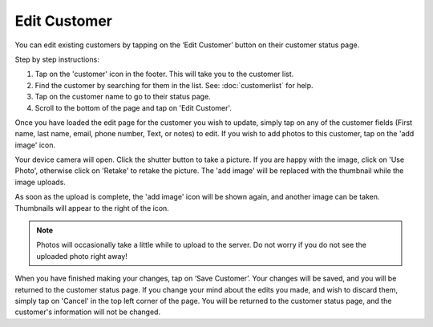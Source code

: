 .. _editcustomer:

#############
Edit Customer
#############

You can edit existing customers by tapping on the ‘Edit Customer’ button on
their customer status page.

.. image:: images/edit-customer.png
  :width: 300
  :align: center

Step by step instructions:

1. Tap on the 'customer' icon in the footer. This will take you to the customer
   list.
2. Find the customer by searching for them in the list. See: :doc:`customerlist`
   for help.
3. Tap on the customer name to go to their status page.
4. Scroll to the bottom of the page and tap on 'Edit Customer'.

Once you have loaded the edit page for the customer you wish to update, simply
tap on any of the customer fields (First name, last name, email, phone number,
Text, or notes) to edit. If you wish to add photos to this customer, tap on the
'add image' icon.

Your device camera will open. Click the shutter button to take a picture. If
you are happy with the image, click on 'Use Photo', otherwise click on 'Retake'
to retake the picture. The 'add image' will be replaced with the thumbnail while
the image uploads.

As soon as the upload is complete, the 'add image' icon will be shown again, and
another image can be taken. Thumbnails will appear to the right of the icon.

.. note:: Photos will occasionally take a little while to upload to the server.
 Do not worry if you do not see the uploaded photo right away!

When you have finished making your changes, tap on ‘Save Customer’. Your
changes will be saved, and you will be returned to the customer status page.
If you change your mind about the edits you made, and wish to discard them,
simply tap on 'Cancel' in the top left corner of the page. You will be
returned to the customer status page, and the customer's information will not
be changed.
